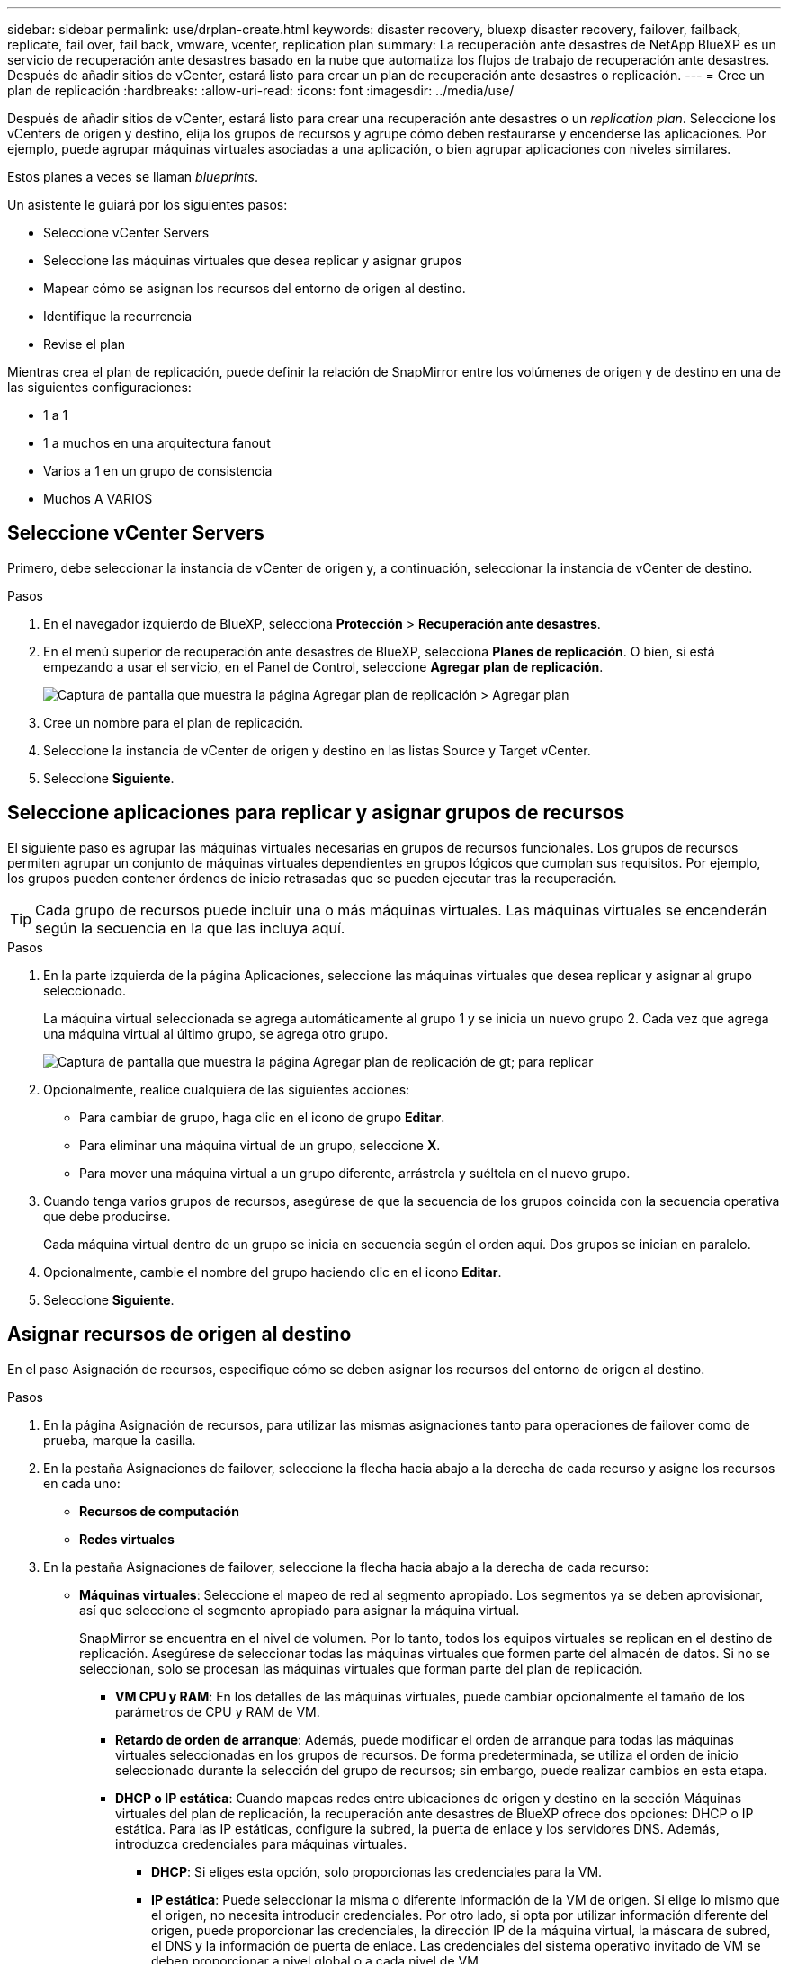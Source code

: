 ---
sidebar: sidebar 
permalink: use/drplan-create.html 
keywords: disaster recovery, bluexp disaster recovery, failover, failback, replicate, fail over, fail back, vmware, vcenter, replication plan 
summary: La recuperación ante desastres de NetApp BlueXP es un servicio de recuperación ante desastres basado en la nube que automatiza los flujos de trabajo de recuperación ante desastres. Después de añadir sitios de vCenter, estará listo para crear un plan de recuperación ante desastres o replicación. 
---
= Cree un plan de replicación
:hardbreaks:
:allow-uri-read: 
:icons: font
:imagesdir: ../media/use/


[role="lead"]
Después de añadir sitios de vCenter, estará listo para crear una recuperación ante desastres o un _replication plan_. Seleccione los vCenters de origen y destino, elija los grupos de recursos y agrupe cómo deben restaurarse y encenderse las aplicaciones. Por ejemplo, puede agrupar máquinas virtuales asociadas a una aplicación, o bien agrupar aplicaciones con niveles similares.

Estos planes a veces se llaman _blueprints_.

Un asistente le guiará por los siguientes pasos:

* Seleccione vCenter Servers
* Seleccione las máquinas virtuales que desea replicar y asignar grupos
* Mapear cómo se asignan los recursos del entorno de origen al destino.
* Identifique la recurrencia
* Revise el plan


Mientras crea el plan de replicación, puede definir la relación de SnapMirror entre los volúmenes de origen y de destino en una de las siguientes configuraciones:

* 1 a 1
* 1 a muchos en una arquitectura fanout
* Varios a 1 en un grupo de consistencia
* Muchos A VARIOS




== Seleccione vCenter Servers

Primero, debe seleccionar la instancia de vCenter de origen y, a continuación, seleccionar la instancia de vCenter de destino.

.Pasos
. En el navegador izquierdo de BlueXP, selecciona *Protección* > *Recuperación ante desastres*.
. En el menú superior de recuperación ante desastres de BlueXP, selecciona *Planes de replicación*. O bien, si está empezando a usar el servicio, en el Panel de Control, seleccione *Agregar plan de replicación*.
+
image:dr-plan-create-name.png["Captura de pantalla que muestra la página Agregar plan de replicación > Agregar plan"]

. Cree un nombre para el plan de replicación.
. Seleccione la instancia de vCenter de origen y destino en las listas Source y Target vCenter.
. Seleccione *Siguiente*.




== Seleccione aplicaciones para replicar y asignar grupos de recursos

El siguiente paso es agrupar las máquinas virtuales necesarias en grupos de recursos funcionales. Los grupos de recursos permiten agrupar un conjunto de máquinas virtuales dependientes en grupos lógicos que cumplan sus requisitos. Por ejemplo, los grupos pueden contener órdenes de inicio retrasadas que se pueden ejecutar tras la recuperación.


TIP: Cada grupo de recursos puede incluir una o más máquinas virtuales. Las máquinas virtuales se encenderán según la secuencia en la que las incluya aquí.

.Pasos
. En la parte izquierda de la página Aplicaciones, seleccione las máquinas virtuales que desea replicar y asignar al grupo seleccionado.
+
La máquina virtual seleccionada se agrega automáticamente al grupo 1 y se inicia un nuevo grupo 2. Cada vez que agrega una máquina virtual al último grupo, se agrega otro grupo.

+
image:dr-plan-create-apps-vms.png["Captura de pantalla que muestra la página Agregar plan de replicación  de gt; para replicar"]

. Opcionalmente, realice cualquiera de las siguientes acciones:
+
** Para cambiar de grupo, haga clic en el icono de grupo *Editar*.
** Para eliminar una máquina virtual de un grupo, seleccione *X*.
** Para mover una máquina virtual a un grupo diferente, arrástrela y suéltela en el nuevo grupo.


. Cuando tenga varios grupos de recursos, asegúrese de que la secuencia de los grupos coincida con la secuencia operativa que debe producirse.
+
Cada máquina virtual dentro de un grupo se inicia en secuencia según el orden aquí. Dos grupos se inician en paralelo.

. Opcionalmente, cambie el nombre del grupo haciendo clic en el icono *Editar*.
. Seleccione *Siguiente*.




== Asignar recursos de origen al destino

En el paso Asignación de recursos, especifique cómo se deben asignar los recursos del entorno de origen al destino.

.Pasos
. En la página Asignación de recursos, para utilizar las mismas asignaciones tanto para operaciones de failover como de prueba, marque la casilla.
. En la pestaña Asignaciones de failover, seleccione la flecha hacia abajo a la derecha de cada recurso y asigne los recursos en cada uno:
+
** *Recursos de computación*
** *Redes virtuales*


. En la pestaña Asignaciones de failover, seleccione la flecha hacia abajo a la derecha de cada recurso:
+
** *Máquinas virtuales*: Seleccione el mapeo de red al segmento apropiado. Los segmentos ya se deben aprovisionar, así que seleccione el segmento apropiado para asignar la máquina virtual.
+
SnapMirror se encuentra en el nivel de volumen. Por lo tanto, todos los equipos virtuales se replican en el destino de replicación. Asegúrese de seleccionar todas las máquinas virtuales que formen parte del almacén de datos. Si no se seleccionan, solo se procesan las máquinas virtuales que forman parte del plan de replicación.

+
*** *VM CPU y RAM*: En los detalles de las máquinas virtuales, puede cambiar opcionalmente el tamaño de los parámetros de CPU y RAM de VM.
*** *Retardo de orden de arranque*: Además, puede modificar el orden de arranque para todas las máquinas virtuales seleccionadas en los grupos de recursos. De forma predeterminada, se utiliza el orden de inicio seleccionado durante la selección del grupo de recursos; sin embargo, puede realizar cambios en esta etapa.
*** *DHCP o IP estática*: Cuando mapeas redes entre ubicaciones de origen y destino en la sección Máquinas virtuales del plan de replicación, la recuperación ante desastres de BlueXP ofrece dos opciones: DHCP o IP estática. Para las IP estáticas, configure la subred, la puerta de enlace y los servidores DNS. Además, introduzca credenciales para máquinas virtuales.
+
**** *DHCP*: Si eliges esta opción, solo proporcionas las credenciales para la VM.
**** *IP estática*: Puede seleccionar la misma o diferente información de la VM de origen. Si elige lo mismo que el origen, no necesita introducir credenciales. Por otro lado, si opta por utilizar información diferente del origen, puede proporcionar las credenciales, la dirección IP de la máquina virtual, la máscara de subred, el DNS y la información de puerta de enlace. Las credenciales del sistema operativo invitado de VM se deben proporcionar a nivel global o a cada nivel de VM.
+
image:dr-plan-create-mapping-vms.png["Captura de pantalla que muestra Agregar plan de replicación > Asignación de recursos > máquinas virtuales"]

+
Esto puede ser muy útil cuando se recuperan entornos grandes en clústeres de destino más pequeños o se realizan pruebas de recuperación ante desastres sin necesidad de aprovisionar una infraestructura física VMware uno a uno.





** *Replicaciones consistentes con la aplicación*: Indica si se deben crear copias Snapshot coherentes con la aplicación. El servicio desactivará la aplicación y, a continuación, realizará una snapshot para obtener un estado coherente de la aplicación.
** *Almacenes de datos*: En función de la selección de máquinas virtuales, los mapeos de almacenes de datos se seleccionan automáticamente.
+
*** *RPO*: Introduzca el objetivo de punto de recuperación (RPO) para indicar la cantidad de datos a recuperar (medido en tiempo). Por ejemplo, si introduce un RPO de 2 horas, la recuperación debe tener datos que no sean superiores a 2 horas en todo momento. Si hay un desastre, está permitiendo la pérdida de hasta 2 horas de datos. Además, introduzca la cantidad de copias de Snapshot que se retendrán para todos los almacenes de datos.
*** *Relaciones de SnapMirror*: Si un volumen ya tiene una relación de SnapMirror establecida, se pueden seleccionar los almacenes de datos de origen y de destino correspondientes. Si selecciona un volumen que no tiene una relación de SnapMirror, puede crear uno ahora mediante la selección del entorno de trabajo y su SVM entre iguales.


** *Grupos de consistencia*: Cuando creas un plan de replicación, puedes incluir VMs que sean de diferentes volúmenes y diferentes SVM. La recuperación ante desastres de BlueXP crea una snapshot de grupo de consistencia.
+
*** Si especifica el objetivo de punto de recuperación (RPO), el servicio programa un backup principal según el RPO y actualiza los destinos secundarios.
*** Si las máquinas virtuales son desde el mismo volumen y misma SVM, el servicio realiza una Snapshot de ONTAP estándar y actualiza los destinos secundarios.
*** Si las máquinas virtuales son desde diferentes volúmenes y misma SVM, el servicio crea una snapshot de grupo de consistencia mediante el que se incluyen todos los volúmenes y se actualizan los destinos secundarios.
*** Si las máquinas virtuales se utilizan desde un volumen diferente y una SVM diferente, el servicio realiza una fase de inicio de grupo de coherencia y una Snapshot de fase de compromiso mediante la inclusión de todos los volúmenes del mismo clúster o de un clúster diferente, y actualiza los destinos secundarios.
*** Durante la conmutación al respaldo, puede seleccionar cualquier instantánea. Si selecciona la instantánea más reciente, el servicio crea un backup bajo demanda, actualiza el destino y utiliza esa instantánea para la conmutación por error.




. Para establecer diferentes asignaciones para el entorno de prueba, desmarque la casilla y seleccione la pestaña *Correspondencias de prueba*. Revise cada pestaña como antes, pero esta vez para el entorno de prueba.
+

TIP: Más tarde, puede probar todo el plan. Ahora mismo está configurando las asignaciones para el entorno de prueba.





== Identifique la recurrencia

Seleccione si desea migrar datos (un movimiento que se realiza una vez) a otro destino o replicarlos con frecuencia de SnapMirror.

Si desea replicarla, identifique la frecuencia con la que se deben duplicar los datos.


NOTE: En esta vista previa, configura la frecuencia fuera del servicio de recuperación ante desastres de BlueXP.

.Pasos
. En la página de repetición, seleccione *Migrate* o *Replicate*.
+
** *Migrar*: Seleccione para mover la aplicación a la ubicación de destino.
** *Replicar*: Mantenga la copia de destino actualizada con los cambios de la copia de origen en una replicación recurrente.


+
image:dr-plan-create-recurrence.png["Captura de pantalla que muestra la repetición Agregar plan de replicación >"]

. Seleccione *Siguiente*.




== Confirme el plan de replicación

Por último, dedique unos momentos a confirmar el plan de replicación.


TIP: Posteriormente, puede desactivar o eliminar el plan de replicación.

.Pasos
. Revise la información en cada pestaña: Detalles del plan, asignación de conmutación por error, máquinas virtuales.
. Selecciona *Añadir plan*.
+
El plan se agrega a la lista de planes.


